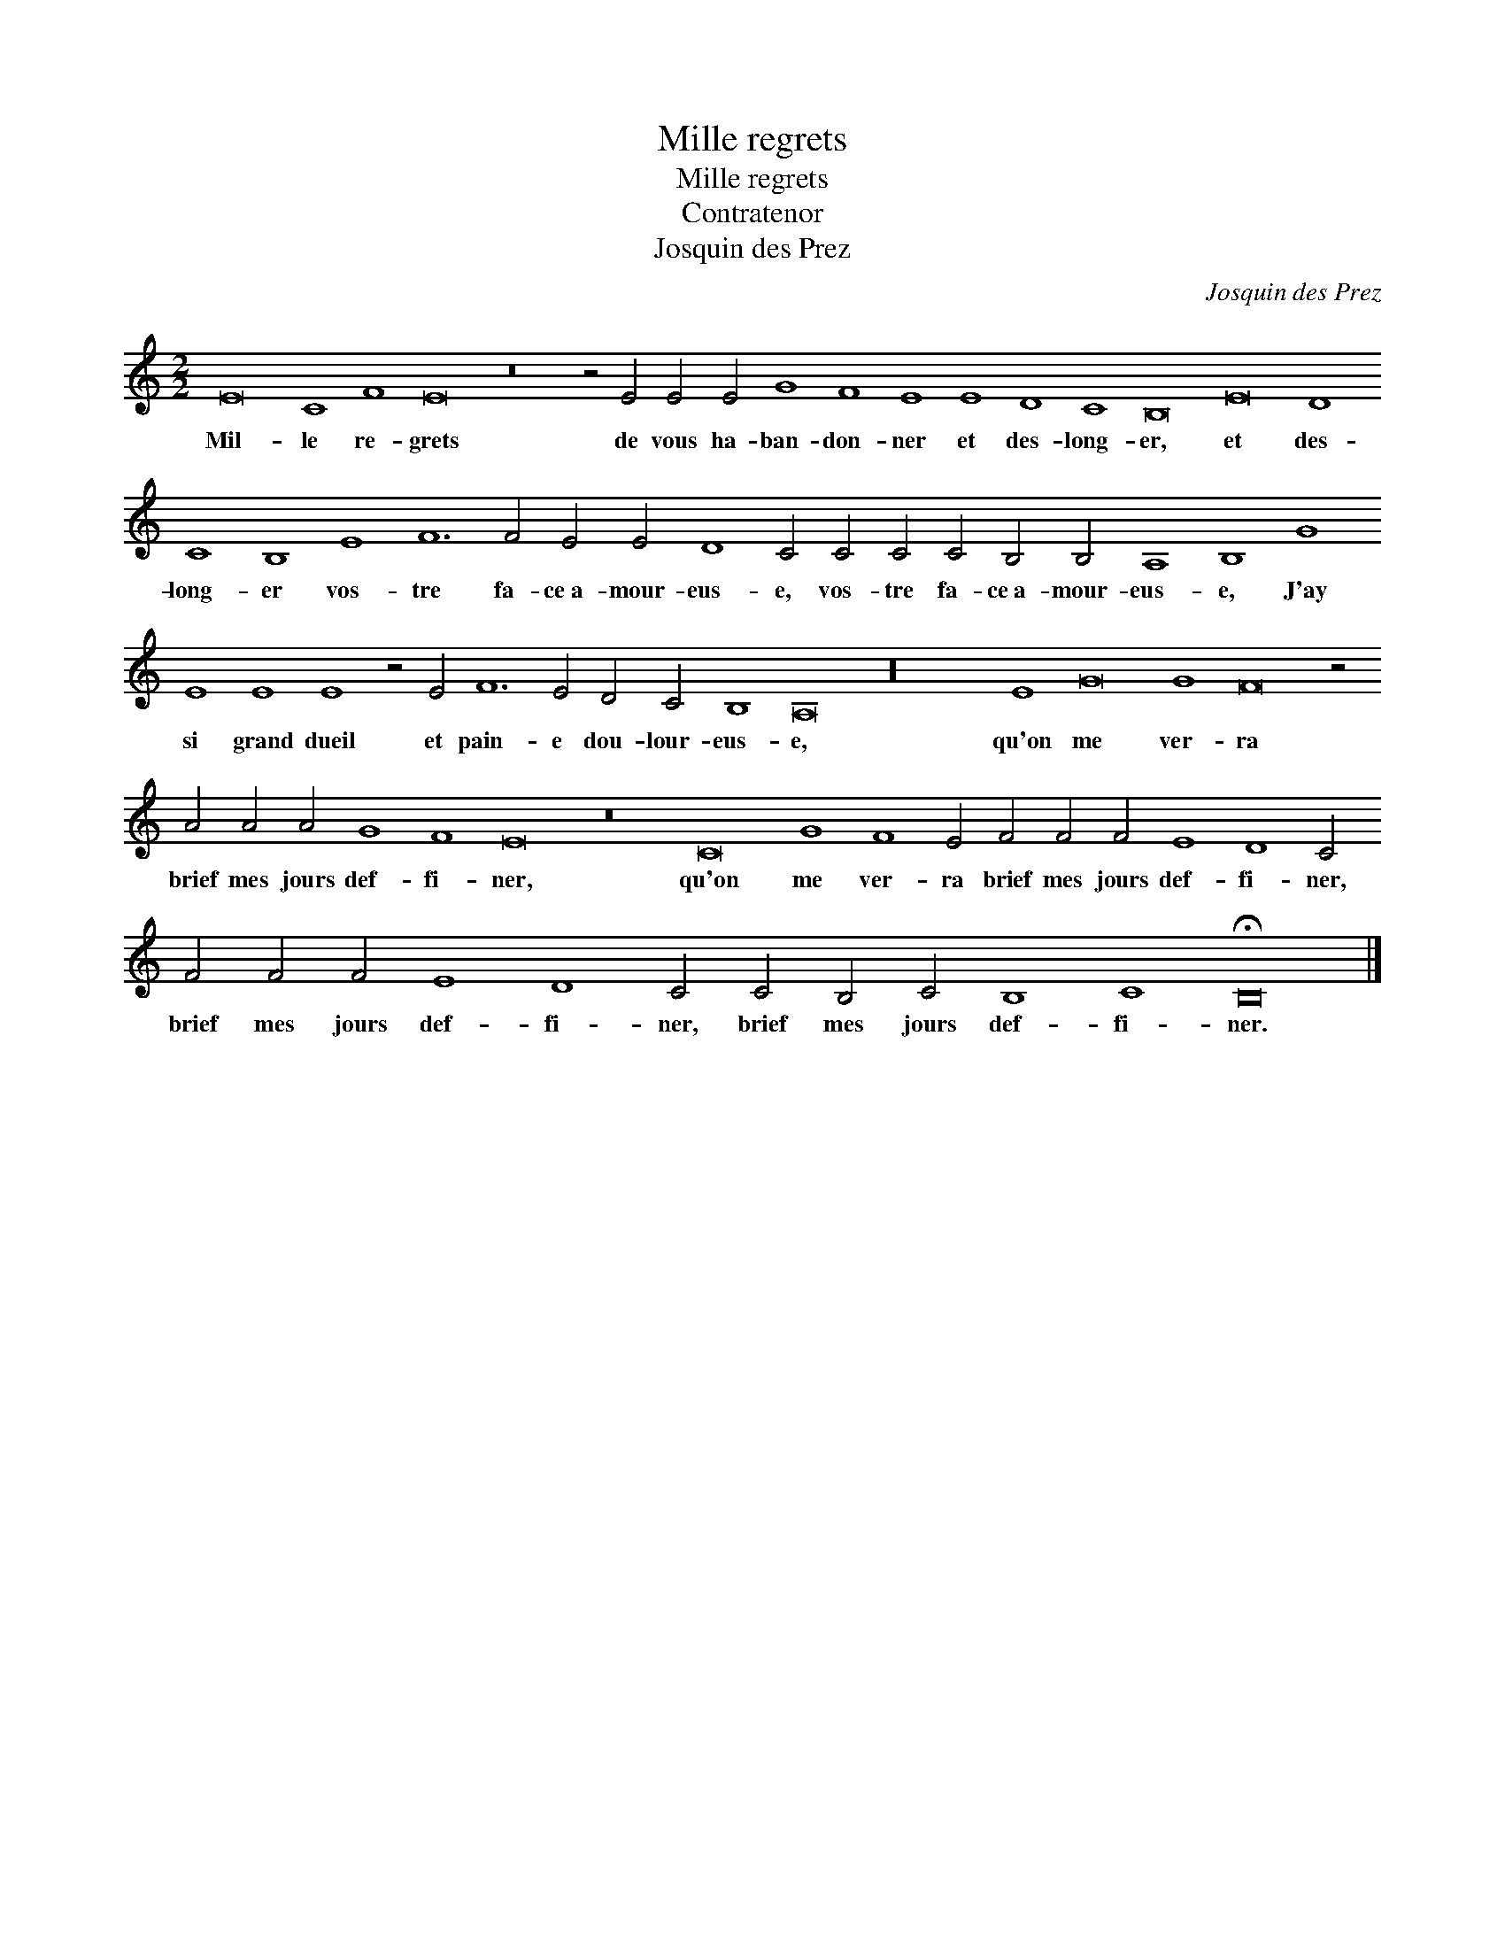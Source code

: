 X:1
T:Mille regrets
T:Mille regrets
T:Contratenor
T:Josquin des Prez
C:Josquin des Prez
L:1/8
M:2/2
K:C
V:1 treble 
V:1
 E16 C8 F8 E16 z16 z4 E4 E4 E4 G8 F8 E8 E8 D8 C8 B,16 E16 D8 C8 B,8 E8 F12 F4 E4 E4 D8 C4 C4 C4 C4 B,4 B,4 A,8 B,8 G8 E8 E8 E8 z4 E4 F12 E4 D4 C4 B,8 A,16 z32 E8 G16 G8 F16 z4 A4 A4 A4 G8 F8 E16 z16 C16 G8 F8 E4 F4 F4 F4 E8 D8 C4 F4 F4 F4 E8 D8 C4 C4 B,4 C4 B,8 C8 !fermata!B,16 |] %1
w: Mil- le re- grets de vous ha- ban- don- ner et des- long- er, et des- long- er vos- tre fa- ce~a- mour- eus- e, vos- tre fa- ce~a- mour- eus- e, J'ay si grand dueil et pain- e dou- lour- eus- e, qu'on me ver- ra brief mes jours def- fi- ner, qu'on me ver- ra brief mes jours def- fi- ner, brief mes jours def- fi- ner, brief mes jours def- fi- ner.|

